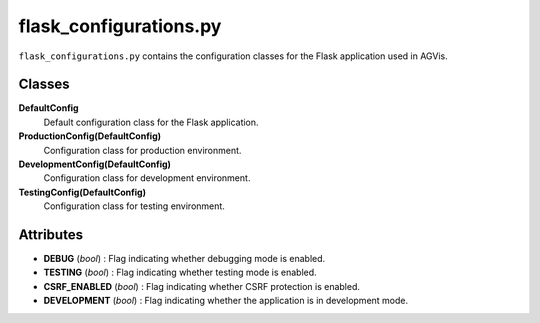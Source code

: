 flask_configurations.py
========================

``flask_configurations.py`` contains the configuration classes for the Flask application used in AGVis.

Classes
--------------------

**DefaultConfig**\ 
    Default configuration class for the Flask application.

**ProductionConfig(DefaultConfig)**\ 
    Configuration class for production environment.

**DevelopmentConfig(DefaultConfig)**\ 
    Configuration class for development environment.

**TestingConfig(DefaultConfig)**\ 
    Configuration class for testing environment.

Attributes
--------------------

- **DEBUG** (*bool*) : Flag indicating whether debugging mode is enabled.
- **TESTING** (*bool*) : Flag indicating whether testing mode is enabled.
- **CSRF_ENABLED** (*bool*) : Flag indicating whether CSRF protection is enabled.
- **DEVELOPMENT** (*bool*) : Flag indicating whether the application is in development mode.
